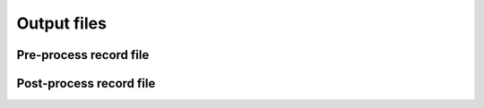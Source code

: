 ============
Output files
============

.. _label_pre_process_record_file:

Pre-process record file
***********************

.. _label_post_process_record_file:

Post-process record file
************************
